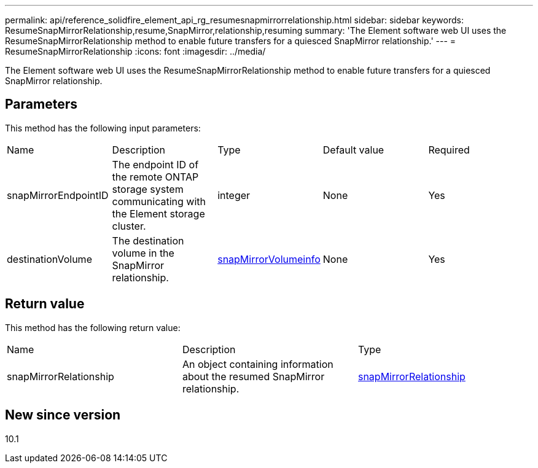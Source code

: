 ---
permalink: api/reference_solidfire_element_api_rg_resumesnapmirrorrelationship.html
sidebar: sidebar
keywords: ResumeSnapMirrorRelationship,resume,SnapMirror,relationship,resuming
summary: 'The Element software web UI uses the ResumeSnapMirrorRelationship method to enable future transfers for a quiesced SnapMirror relationship.'
---
= ResumeSnapMirrorRelationship
:icons: font
:imagesdir: ../media/

[.lead]
The Element software web UI uses the ResumeSnapMirrorRelationship method to enable future transfers for a quiesced SnapMirror relationship.

== Parameters

This method has the following input parameters:

|===
| Name| Description| Type| Default value| Required
a|
snapMirrorEndpointID
a|
The endpoint ID of the remote ONTAP storage system communicating with the Element storage cluster.
a|
integer
a|
None
a|
Yes
a|
destinationVolume
a|
The destination volume in the SnapMirror relationship.
a|
xref:reference_solidfire_element_api_rg_snapmirrorvolumeinfo.adoc[snapMirrorVolumeinfo]
a|
None
a|
Yes
|===

== Return value

This method has the following return value:

|===
| Name| Description| Type
a|
snapMirrorRelationship
a|
An object containing information about the resumed SnapMirror relationship.
a|
xref:reference_solidfire_element_api_rg_snapmirrorrelationship.adoc[snapMirrorRelationship]
|===

== New since version

10.1
